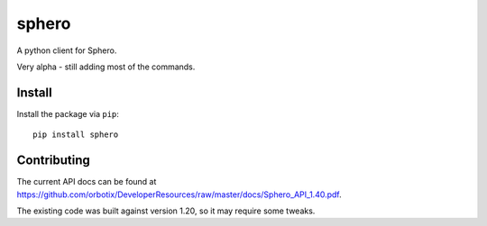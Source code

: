 sphero
======

A python client for Sphero.

Very alpha - still adding most of the commands.


Install
-------

Install the package via ``pip``::

    pip install sphero


Contributing
------------

The current API docs can be found at https://github.com/orbotix/DeveloperResources/raw/master/docs/Sphero_API_1.40.pdf.

The existing code was built against version 1.20, so it may require some tweaks.
